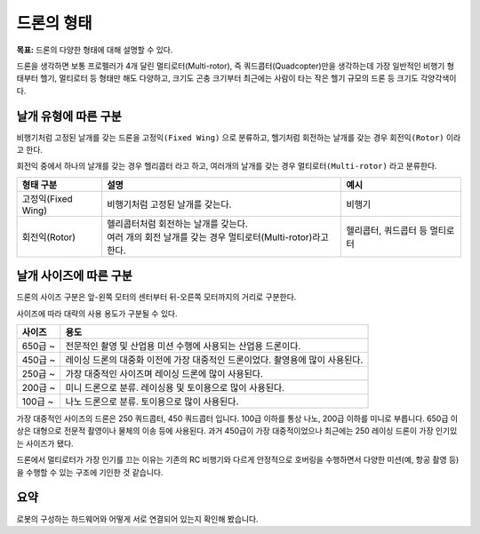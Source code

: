 드론의 형태
====================

**목표:** 드론의 다양한 형태에 대해 설명할 수 있다.

드론을 생각하면 보통 프로펠러가 4개 달린 멀티로터(Multi-rotor), 
즉 쿼드콥터(Quadcopter)만을 생각하는데 가장 일반적인 비행기 형태부터 헬기, 멀티로터 등 형태만 해도 다양하고, 
크기도 곤충 크기부터 최근에는 사람이 타는 작은 헬기 규모의 드론 등 크기도 각양각색이다.


날개 유형에 따른 구분
---------------------

비행기처럼 고정된 날개를 갖는 드론을 ``고정익(Fixed Wing)`` 으로 분류하고, 헬기처럼 회전하는 날개를 갖는 경우 ``회전익(Rotor)`` 이라고 한다.

회전익 중에서 하나의 날개를 갖는 경우 ``헬리콥터`` 라고 하고, 여러개의 날개를 갖는 경우 ``멀티로터(Multi-rotor)`` 라고 분류한다.

.. list-table:: 
   :header-rows: 1

   * - 형태 구분
     - 설명
     - 예시
   * - 고정익(Fixed Wing)
     - | 비행기처럼 고정된 날개를 갖는다.
     - | 비행기
   * - 회전익(Rotor)
     - | 헬리콥터처럼 회전하는 날개를 갖는다.
       | 여러 개의 회전 날개를 갖는 경우 멀티로터(Multi-rotor)라고 한다.
     - 헬리콥터, 쿼드콥터 등 멀티로터


날개 사이즈에 따른 구분
-------------------------

드론의 사이즈 구분은 앞-왼쪽 모터의 센터부터 뒤-오른쪽 모터까지의 거리로 구분한다.

사이즈에 따라 대략의 사용 용도가 구분될 수 있다.

.. list-table:: 
   :header-rows: 1

   * - 사이즈
     - 용도
   * - 650급 ~
     - 전문적인 촬영 및 산업용 미션 수행에 사용되는 산업용 드론이다.
   * - 450급 ~
     - 레이싱 드론의 대중화 이전에 가장 대중적인 드론이었다. 촬영용에 많이 사용된다.
   * - 250급 ~
     - 가장 대중적인 사이즈며 레이싱 드론에 많이 사용된다.
   * - 200급 ~
     - 미니 드론으로 분류. 레이싱용 및 토이용으로 많이 사용된다.
   * - 100급 ~
     - 나노 드론으로 분류. 토이용으로 많이 사용된다.


가장 대중적인 사이즈의 드론은 250 쿼드콥터, 450 쿼드콥터 입니다.
100급 이하를 통상 나노, 200급 이하를 미니로 부릅니다.
650급 이상은 대형으로 전문적 촬영이나 물체의 이송 등에 사용된다.
과거 450급이 가장 대중적이었으나 최근에는 250 레이싱 드론이 가장 인기있는 사이즈가 됐다.

드론에서 멀티로터가 가장 인기를 끄는 이유는 기존의 RC 비행기와 다르게 안정적으로 호버링을 수행하면서 다양한 미션(예, 항공 촬영 등)을 수행할 수 있는 구조에 기인한 것 같습니다.



요약
-------

로봇의 구성하는 하드웨어와 어떻게 서로 연결되어 있는지 확인해 봤습니다.
